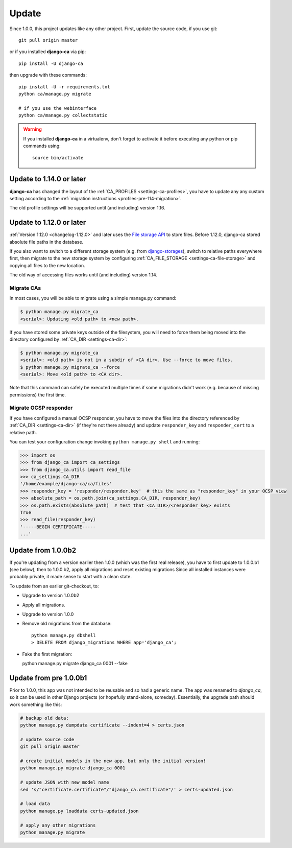 ######
Update
######

Since 1.0.0, this project updates like any other project. First, update the source code, if you use git::

   git pull origin master

or if you installed **django-ca** via pip::

   pip install -U django-ca

then upgrade with these commands::

   pip install -U -r requirements.txt
   python ca/manage.py migrate

   # if you use the webinterface
   python ca/manage.py collectstatic

.. WARNING::

   If you installed **django-ca** in a virtualenv, don't forget to activate it before executing any
   python or pip commands using::

      source bin/activate

.. _update_114:

*************************
Update to 1.14.0 or later
*************************

**django-ca** has changed the layout of the :ref:`CA_PROFILES <settings-ca-profiles>`, you have to update any
any custom setting according to the :ref:`migration instructions <profiles-pre-114-migration>`. 

The old profile settings will be supported until (and including) version 1.16.

.. _update-file-storage:

*************************
Update to 1.12.0 or later
*************************

:ref:`Version 1.12.0 <changelog-1.12.0>` and later uses the `File storage API
<https://docs.djangoproject.com/en/2.1/ref/files/storage/>`_ to store files.
Before 1.12.0, django-ca stored absolute file paths in the database.

If you also want to switch to a different storage system (e.g. from `django-storages
<https://django-storages.readthedocs.io/>`_), switch to relative paths everywhere first, then migrate to the
new storage system by configuring :ref:`CA_FILE_STORAGE <settings-ca-file-storage>` and copying all files to
the new location.

The old way of accessing files works until (and including) version 1.14. 

Migrate CAs
===========

In most cases, you will
be able to migrate using a simple manage.py command:

.. code-block:: console

   $ python manage.py migrate_ca
   <serial>: Updating <old path> to <new path>.

If you have stored some private keys outside of the filesystem, you will need to force them being moved into
the directory configured by :ref:`CA_DIR <settings-ca-dir>`:

.. code-block:: console

   $ python manage.py migrate_ca
   <serial>: <old path> is not in a subdir of <CA dir>. Use --force to move files.
   $ python manage.py migrate_ca --force
   <serial>: Move <old path> to <CA dir>.

Note that this command can safely be executed multiple times if some migrations didn't work (e.g. because of
missing permissions) the first time.

Migrate OCSP responder
======================

If you have configured a manual OCSP responder, you have to move the files into the directory referenced by
:ref:`CA_DIR <settings-ca-dir>` (if they're not there already) and update ``responder_key`` and
``responder_cert`` to a relative path.

You can test your configuration change invoking ``python manage.py shell`` and running:

.. code-block:: pycon

   >>> import os
   >>> from django_ca import ca_settings
   >>> from django_ca.utils import read_file
   >>> ca_settings.CA_DIR
   '/home/example/django-ca/ca/files'
   >>> responder_key = 'responder/responder.key'  # this the same as "responder_key" in your OCSP view
   >>> absolute_path = os.path.join(ca_settings.CA_DIR, responder_key)
   >>> os.path.exists(absolute_path)  # test that <CA_DIR>/<responder_key> exists
   True
   >>> read_file(responder_key)
   '-----BEGIN CERTIFICATE-----
   ...'


*******************
Update from 1.0.0b2
*******************

If you're updating from a version earlier then 1.0.0 (which was the first real
release), you have to first update to 1.0.0.b1 (see below), then to 1.0.0.b2,
apply all migrations and reset existing migrations Since all installed instances
were probably private, it made sense to start with a clean state.

To update from an earlier git-checkout, to:

* Upgrade to version 1.0.0b2
* Apply all migrations.
* Upgrade to version 1.0.0
* Remove old migrations from the database::

      python manage.py dbshell
      > DELETE FROM django_migrations WHERE app='django_ca';

* Fake the first migration:

  python manage.py migrate django_ca 0001 --fake

***********************
Update from pre 1.0.0b1
***********************

Prior to 1.0.0, this app was not intended to be reusable and so had a generic name. The app was
renamed to `django_ca`, so it can be used in other Django projects (or hopefully stand-alone,
someday). Essentially, the upgrade path should work something like this:

.. code-block:: bash

   # backup old data:
   python manage.py dumpdata certificate --indent=4 > certs.json

   # update source code
   git pull origin master

   # create initial models in the new app, but only the initial version!
   python manage.py migrate django_ca 0001

   # update JSON with new model name
   sed 's/"certificate.certificate"/"django_ca.certificate"/' > certs-updated.json

   # load data
   python manage.py loaddata certs-updated.json

   # apply any other migrations
   python manage.py migrate
